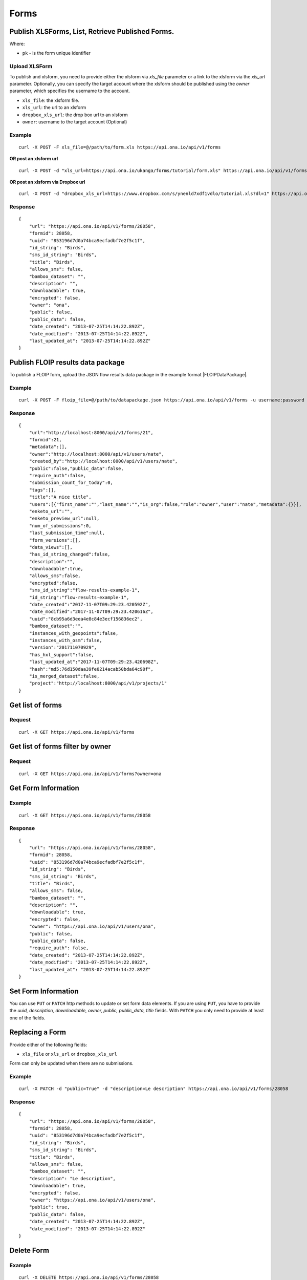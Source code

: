 Forms
******

Publish XLSForms, List, Retrieve Published Forms.
--------------------------------------------------

Where:

- ``pk`` - is the form unique identifier

Upload XLSForm
^^^^^^^^^^^^^^

To publish and xlsform, you need to provide either the xlsform via `xls_file` \
parameter or a link to the xlsform via the `xls_url` parameter.
Optionally, you can specify the target account where the xlsform should be \
published using the `owner` parameter, which specifies the username to the
account.

- ``xls_file``: the xlsform file.
- ``xls_url``: the url to an xlsform
- ``dropbox_xls_url``: the drop box url to an xlsform
- ``owner``: username to the target account (Optional)

.. raw:: html

    <pre class="prettyprint">
    <b>POST</b> /api/v1/forms</pre>

Example
^^^^^^^
::

    curl -X POST -F xls_file=@/path/to/form.xls https://api.ona.io/api/v1/forms

**OR post an xlsform url**
::

    curl -X POST -d "xls_url=https://api.ona.io/ukanga/forms/tutorial/form.xls" https://api.ona.io/api/v1/forms

**OR post an xlsform via Dropbox url**

::

    curl -X POST -d "dropbox_xls_url=https://www.dropbox.com/s/ynenld7xdf1vdlo/tutorial.xls?dl=1" https://api.ona.io/api/v1/forms

Response
^^^^^^^^^
::

       {
           "url": "https://api.ona.io/api/v1/forms/28058",
           "formid": 28058,
           "uuid": "853196d7d0a74bca9ecfadbf7e2f5c1f",
           "id_string": "Birds",
           "sms_id_string": "Birds",
           "title": "Birds",
           "allows_sms": false,
           "bamboo_dataset": "",
           "description": "",
           "downloadable": true,
           "encrypted": false,
           "owner": "ona",
           "public": false,
           "public_data": false,
           "date_created": "2013-07-25T14:14:22.892Z",
           "date_modified": "2013-07-25T14:14:22.892Z",
           "last_updated_at": "2013-07-25T14:14:22.892Z"
       }

Publish FLOIP results data package
----------------------------------

To publish a FLOIP form, upload the JSON flow results data package in the example format |FLOIPDataPackage|.

.. |FLOIPDataPackage| raw:: html

    <a href="https://github.com/FLOIP/flow-results/blob/master/README.md#example"
    target="_blank">here</a>

.. raw:: html

    <pre class="prettyprint">
    <b>POST</b> /api/v1/forms</pre>

Example
^^^^^^^
::

    curl -X POST -F floip_file=@/path/to/datapackage.json https://api.ona.io/api/v1/forms -u username:password

Response
^^^^^^^^^
::

       {
           "url":"http://localhost:8000/api/v1/forms/21",
           "formid":21,
           "metadata":[],
           "owner":"http://localhost:8000/api/v1/users/nate",
           "created_by":"http://localhost:8000/api/v1/users/nate",
           "public":false,"public_data":false,
           "require_auth":false,
           "submission_count_for_today":0,
           "tags":[],
           "title":"A nice title",
           "users":[{"first_name":"","last_name":"","is_org":false,"role":"owner","user":"nate","metadata":{}}],
           "enketo_url":"",
           "enketo_preview_url":null,
           "num_of_submissions":0,
           "last_submission_time":null,
           "form_versions":[],
           "data_views":[],
           "has_id_string_changed":false,
           "description":"",
           "downloadable":true,
           "allows_sms":false,
           "encrypted":false,
           "sms_id_string":"flow-results-example-1",
           "id_string":"flow-results-example-1",
           "date_created":"2017-11-07T09:29:23.420592Z",
           "date_modified":"2017-11-07T09:29:23.420616Z",
           "uuid":"8cb95a6d3eea4e8c84e3ecf156836ec2",
           "bamboo_dataset":"",
           "instances_with_geopoints":false,
           "instances_with_osm":false,
           "version":"201711070929",
           "has_hxl_support":false,
           "last_updated_at":"2017-11-07T09:29:23.420698Z",
           "hash":"md5:76d150daa39fe0214acab50bda64c90f",
           "is_merged_dataset":false,
           "project":"http://localhost:8000/api/v1/projects/1"
       }

Get list of forms
------------------
.. raw:: html


    <pre class="prettyprint">
    <b>GET</b> /api/v1/forms</pre>

Request
^^^^^^^
::

       curl -X GET https://api.ona.io/api/v1/forms


Get list of forms filter by owner
----------------------------------
.. raw:: html

    <pre class="prettyprint">
    <b>GET</b> /api/v1/forms?<code>owner</code>=<code>owner_username</code></pre>

Request
^^^^^^^
::

    curl -X GET https://api.ona.io/api/v1/forms?owner=ona


Get Form Information
---------------------
.. raw:: html

    <pre class="prettyprint">
    <b>GET</b> /api/v1/forms/<code>{pk}</code></pre>

Example
^^^^^^^
::

       curl -X GET https://api.ona.io/api/v1/forms/28058

Response
^^^^^^^^
::

       {
           "url": "https://api.ona.io/api/v1/forms/28058",
           "formid": 28058,
           "uuid": "853196d7d0a74bca9ecfadbf7e2f5c1f",
           "id_string": "Birds",
           "sms_id_string": "Birds",
           "title": "Birds",
           "allows_sms": false,
           "bamboo_dataset": "",
           "description": "",
           "downloadable": true,
           "encrypted": false,
           "owner": "https://api.ona.io/api/v1/users/ona",
           "public": false,
           "public_data": false,
           "require_auth": false,
           "date_created": "2013-07-25T14:14:22.892Z",
           "date_modified": "2013-07-25T14:14:22.892Z",
           "last_updated_at": "2013-07-25T14:14:22.892Z"
       }


Set Form Information
--------------------

You can use ``PUT`` or ``PATCH`` http methods to update or set form data elements.
If you are using ``PUT``, you have to provide the `uuid, description,
downloadable, owner, public, public_data, title` fields. With ``PATCH`` you only need to provide at least one of the fields.

Replacing a Form
----------------
Provide either of the following fields:

- ``xls_file`` or ``xls_url`` or ``dropbox_xls_url``

Form can only be updated when there are no submissions.

.. raw:: html

    <pre class="prettyprint">
    <b>PATCH</b> /api/v1/forms/<code>{pk}</code></pre>

Example
^^^^^^^
::

       curl -X PATCH -d "public=True" -d "description=Le description" https://api.ona.io/api/v1/forms/28058

Response
^^^^^^^^
::


       {
           "url": "https://api.ona.io/api/v1/forms/28058",
           "formid": 28058,
           "uuid": "853196d7d0a74bca9ecfadbf7e2f5c1f",
           "id_string": "Birds",
           "sms_id_string": "Birds",
           "title": "Birds",
           "allows_sms": false,
           "bamboo_dataset": "",
           "description": "Le description",
           "downloadable": true,
           "encrypted": false,
           "owner": "https://api.ona.io/api/v1/users/ona",
           "public": true,
           "public_data": false,
           "date_created": "2013-07-25T14:14:22.892Z",
           "date_modified": "2013-07-25T14:14:22.892Z"
       }

Delete Form
------------

.. raw:: html


    <pre class="prettyprint">
    <b>DELETE</b> /api/v1/forms/<code>{pk}</code></pre>

Example
^^^^^^^
::

       curl -X DELETE https://api.ona.io/api/v1/forms/28058

Response
^^^^^^^^
::

       HTTP 204 NO CONTENT


List of form data exports
-------------------------
Get a list of exports
.. raw:: html

    <pre class="prettyprint">
    <b>GET</b> /api/v1/export
    </pre>

Example
^^^^^^^
::

       curl -X GET https://api.ona.io/api/v1/export

Response
^^^^^^^^
::

    [{
        "id": 1,
        "job_status": "SUCCESS",
        "task_id": "54b7159b-3b53-4e3c-b2a7-a5ed51adcfe9",
        "type": "xls",
        "xform": "http://api.ona.io/api/v1/forms/1"
    },
    {
        "id": 2,
        "job_status": "PENDING",
        "task_id": "54b7159b-3b53-4e3c-b2a7-a5ed51adcde9",
        "type": "xls",
        "xform": "http://api.ona.io/api/v1/forms/17"
    }]

Get a list of exports on a form
.. raw:: html

    <pre class="prettyprint">
    <b>GET</b> /api/v1/export?xform=<code>{pk}</code>
    </pre>

Example
^^^^^^^
::

       curl -X GET https://api.ona.io/api/v1/export?xform=1

Response
^^^^^^^^
::

    [{
        "id": 1,
        "job_status": "SUCCESS",
        "task_id": "54b7159b-3b53-4e3c-b2a7-a5ed51adcfe9",
        "type": "xls",
        "xform": "http://api.ona.io/api/v1/forms/1"
    }]

Export form data asynchronously
-------------------------------

Supported formats for exports are:

- ``csv``
- ``xls``
- ``savzip``
- ``csvzip``
- ``kml``
- ``osm``
- ``gsheets``

.. raw:: html

    <pre class="prettyprint">
    <b>GET</b> /api/v1/forms/<code>{pk}</code>/export_async?format=<code>{format}</code>
    </pre>

Example
^^^^^^^^
::

       curl -X GET https://api.ona.io/api/v1/forms/28058/export_async?format=xls

Response
^^^^^^^^
JSON response could include the `job_status`, `job_uuid` and `error_message` for why an export failed.

::

       HTTP 202 Accepted
       {"job_uuid": "d1559e9e-5bab-480d-9804-e32111e8b2b8"}

Google Sheets Export
--------------------
Google sheets export works similar to the normal async export but with one more step google authorization step.
The first time generating google sheets export google authorization is required.


::

    curl -X GET https://api.ona.io/api/v1/forms/28058/export_async?format=gsheets&redirect_uri=<redirect_uri>

Response
^^^^^^^^

::

    HTTP 403 Forbidden
    {
        "url":"https://accounts.google.com/o/oauth2/v2/auth?scope=https%3A%2F%2Fdocs.google.com%2Ffeeds%2F+https%3A%2F%2Fspreadsheets.google.com%2Ffeeds%2F+https%3A%2F%2Fwww.googleapis.com%2Fauth%2Fdrive.file&redirect_uri=http%3A%2F%2Flocalhost%3A8000%2Fgwelcome&response_type=code&client_id=example-clientid-df9rktjc2iga992b6p33vasdasdasd.apps.googleusercontent.com&access_type=offline",
        "details":"Google authorization needed"
    }

Use that url for authorization.

Google Sheet Authorization
^^^^^^^^^^^^^^^^^^^^^^^^^^
Optional `redirect_uri` can be provided in this step.
This `redirect_uri` will recieve `code` from google and with this code pass it to this
url `https://api.ona.io/api/v1/export/google_auth` to finish the authorization steps.

Example
^^^^^^^

::

    curl -X GET https://api.ona.io/api/v1/export/google_auth?code=<code from google>



Response
^^^^^^^^

::

          HTTP 201 Created


Export submitted data of a specific form version
------------------------------------------------
Use the `query` parameter to pass in a JSON key/value query.

Example:
^^^^^^^^
Querying data with a specific version

::

        query={"_version": "2014111"}


Example
^^^^^^^
::

       curl -X GET https://api.ona.io/api/v1/forms/28058/export_async?format=xls&query={"_version": "2014111"}

You can use the `job_uuid` value to check the progress of data export

Check progress of exporting form data asynchronously
-----------------------------------------------------
.. raw:: html

    <pre class="prettyprint">
    <b>GET</b> /api/v1/forms/<code>{pk}</code>/export_async?job_uuid=UUID
    </pre>

Example
^^^^^^^^
::

       curl -X GET https://api.ona.io/api/v1/forms/28058/export_async?job_uuid=d1559e9e-5bab-480d-9804-e32111e8b2b8

Response
^^^^^^^^
If the job is done:

::

       HTTP 202 Accepted
       {
           "job_status": "SUCCESS",
           "export_url": "https://api.ona.io/api/v1/forms/28058.xls"
       }


CSV and XLS exports without group name prefixed to the field names
^^^^^^^^^^^^^^^^^^^^^^^^^^^^^^^^^^^^^^^^^^^^^^^^^^^^^^^^^^^^^^^^^^
To generate csv or xls export with the group name truncated from the field
names set `remove_group_name` param to `true`. Default for this param is `false`.

Example
^^^^^^^

::

     curl -X GET https://api.ona.io/api/v1/forms/28058/export_async?format=xls&remove_group_name=true


CSV and XLS exports with either '.' or '/' group delimiter in header names
^^^^^^^^^^^^^^^^^^^^^^^^^^^^^^^^^^^^^^^^^^^^^^^^^^^^^^^^^^^^^^^^^^^^^^^^^^
To generate csv or xls export that has either '.' or '/' in header names, you
can set `group_delimiter` param to either '.' or '/'. The default group delimeter
is `/`.

Example
^^^^^^^

::

     curl -X GET https://api.ona.io/api/v1/forms/28058/export_async?format=xls&group_delimiter=.



CSV and XLS exports with option to split multiple select fields
^^^^^^^^^^^^^^^^^^^^^^^^^^^^^^^^^^^^^^^^^^^^^^^^^^^^^^^^^^^^^^^
To generate csv or xls export whose mutliple select fields are not split you
can pass `do_not_split_select_multiples`. If this is not passed the default
occurs and select multiples are split.

Example
^^^^^^^

::

     curl -X GET https://api.ona.io/api/v1/forms/28058/export_async?format=xls&do_not_split_select_multiples


Include labels in CSV, SAVZIP, XLS and zipped CSV exports
^^^^^^^^^^^^^^^^^^^^^^^^^^^^^^^^^^^^^^^^^^^^^^^^^^^^^^^^^
By default labels are not included in exports. To include labels in the exports, use
 the `include_labels` param, acceptable values are `true` and `false`.

Example
^^^^^^^

::

     curl -X GET https://api.ona.io/api/v1/forms/28058/export_async?format=xls&include_labels=true
     curl -X GET https://api.ona.io/api/v1/forms/28058.xls?include_labels=true


Include labels as column headers in CSV, SAVZIP, XLS and zipped CSV exports
^^^^^^^^^^^^^^^^^^^^^^^^^^^^^^^^^^^^^^^^^^^^^^^^^^^^^^^^^^^^^^^^^^^^^^^^^^^
By default labels are not included in exports. To include labels as column headers in the exports, use
 the `include_labels_only` param, acceptable values are `true` and `false`.

Example
^^^^^^^

::

     curl -X GET https://api.ona.io/api/v1/forms/28058/export_async?format=xls&include_labels_only=true
     curl -X GET https://api.ona.io/api/v1/forms/28058.xls?include_labels_only=true


CSV and XLS exports with either '.' or '/' group delimiter in header names

Include image links in CSV, SAVZIP, XLS and zipped CSV exports
^^^^^^^^^^^^^^^^^^^^^^^^^^^^^^^^^^^^^^^^^^^^^^^^^^^^^^^^^^^^^^^^^^
By default image links are included in exports. To exclude the image links in the exports, use
 the `include_images` param, acceptable values are `true` and `false`.

Example
^^^^^^^

::

     curl -X GET https://api.ona.io/api/v1/forms/28058/export_async?format=xls&include_images=false
     curl -X GET https://api.ona.io/api/v1/forms/28058.xls?include_images=false


Include HXL row in exports
^^^^^^^^^^^^^^^^^^^^^^^^^^
By default the HXL row is included for forms that have instance::HXL in exports. To exclude the HXL row in the exports, use
 the `include_hxl` param, acceptable values are `true` and `false`.

Example
^^^^^^^

::

     curl -X GET https://api.ona.io/api/v1/forms/28058/export_async?format=xls&include_hxl=false
     curl -X GET https://api.ona.io/api/v1/forms/28058.xls?include_hxl=false


Windows Excel compatible unicode CSV exports
^^^^^^^^^^^^^^^^^^^^^^^^^^^^^^^^^^^^^^^^^^^^
For a Windows Excel compatible unicode CSV export use the `win_excel_utf8`
 param, acceptable values are `true` and `false`. This allows you to open the
 CSV file in Windows Excel by default without following the data import from
 file process which allows you to select the encoding format. The default
 value is `false`.

Example
^^^^^^^

::

     curl -X GET https://api.ona.io/api/v1/forms/28058/export_async?format=csv&win_excel_utf8=true
     curl -X GET https://api.ona.io/api/v1/forms/28058.csv?win_excel_utf8=true


Delete an XLS form asynchronously
-----------------------------------
.. raw:: html

    <pre class="prettyprint">
    <b>POST</b> /api/v1/forms/<code>{pk}</code>/delete_async
    </pre>

Example
^^^^^^^
::

       curl -X DELETE https://api.ona.io/api/v1/forms/28058/delete_async

Response
^^^^^^^^

::

       HTTP 202 Accepted
       {"job_uuid": "d1559e9e-5bab-480d-9804-e32111e8b2b8"}

You can use the ``job_uuid`` value to check on the upload progress (see below)

Check on XLS form deletion progress
^^^^^^^^^^^^^^^^^^^^^^^^^^^^^^^^^^^
.. raw:: html

    <pre class="prettyprint">
    <b>GET</b> /api/v1/forms/<code>{pk}</code>/delete_async?job_uuid=UUID
    </pre>

Example
^^^^^^^
::

    curl -X GET https://api.ona.io/api/v1/forms/28058/delete_async?job_uuid=d1559e9e-5bab-480d-9804-e32111e8b2b8

Response
^^^^^^^^

If the job is done:

::

    HTTP 202 Accepted
    {"job_status": "SUCCESS"}

List Forms
------------
.. raw:: html

    <pre class="prettyprint">
    <b>GET</b> /api/v1/forms
    </pre>

Example
^^^^^^^
::

       curl -X GET https://api.ona.io/api/v1/forms

Response
^^^^^^^^
::

    [
        {
            "url": "https://api.ona.io/api/v1/forms/28058",
            "formid": 28058,
            "uuid": "853196d7d0a74bca9ecfadbf7e2f5c1f",
            "id_string": "Birds",
            "sms_id_string": "Birds",
            "title": "Birds",
            ...
        },
        ...
    ]


Get `JSON` | `XML` | `XLS` Form Representation
----------------------------------------------
.. raw:: html

    <pre class="prettyprint">
    <b>GET</b> /api/v1/forms/<code>{pk}</code>/form.<code>{format}</code></pre>

JSON Example
^^^^^^^^^^^^
::

    curl -X GET https://api.ona.io/api/v1/forms/28058/form.json

Response
^^^^^^^^
::

        {
            "name": "Birds",
            "title": "Birds",
            "default_language": "default",
            "id_string": "Birds",
            "type": "survey",
            "children": [
                {
                    "type": "text",
                    "name": "name",
                    "label": "1. What is your name?"
                },
                ...
                ]
        }

XML Example
^^^^^^^^^^^
::

      curl -X GET https://api.ona.io/api/v1/forms/28058/form.xml

Response
^^^^^^^^
::

        <?xml version="1.0" encoding="utf-8"?>
        <h:html xmlns="http://www.w3.org/2002/xforms" ...>
          <h:head>
            <h:title>Birds</h:title>
            <model>
              <itext>
                 .....
          </h:body>
        </h:html>

XLS Example
^^^^^^^^^^^
::

    curl -X GET https://api.ona.io/api/v1/forms/28058/form.xls

Response
^^^^^^^^
     **XLS file downloaded**

Get list of forms with specific tag(s)
--------------------------------------

Use the ``tags`` query parameter to filter the list of forms, ``tags`` should be a
comma separated list of tags.

.. raw:: html

    <pre class="prettyprint">
    <b>GET</b> /api/v1/forms?<code>tags</code>=<code>tag1,tag2</code></pre>

List forms tagged ``smart`` or ``brand new`` or both.

Request
^^^^^^^
::

       curl -X GET https://api.ona.io/api/v1/forms?tag=smart,brand+new

Response
^^^^^^^^
::

        HTTP 200 OK

Response
^^^^^^^^
::

    [
        {
            "url": "https://api.ona.io/api/v1/forms/28058",
            "formid": 28058,
            "uuid": "853196d7d0a74bca9ecfadbf7e2f5c1f",
            "id_string": "Birds",
            "sms_id_string": "Birds",
            "title": "Birds",
            ...
        },
        ...
    ]


Get list of Tags for a specific Form
-------------------------------------
.. raw:: html

    <pre class="prettyprint">
    <b>GET</b> /api/v1/forms/<code>{pk}</code>/labels
    </pre>

Request
^^^^^^^
::

    curl -X GET https://api.ona.io/api/v1/forms/28058/labels

Response
^^^^^^^^
::

      ["old", "smart", "clean house"]

Tag forms
---------

A ``POST`` payload of parameter ``tags`` with a comma separated list of tags.

Examples
^^^^^^^^

- ``animal fruit denim`` - space delimited, no commas
- ``animal, fruit denim`` - comma delimited

.. raw:: html

    <pre class="prettyprint">
    <b>POST</b> /api/v1/forms/<code>{pk}</code>/labels
    </pre>

Payload
::

    {"tags": "tag1, tag2"}

Delete a specific tag
------------------------
.. raw:: html

    <pre class="prettyprint">
    <b>DELETE</b> /api/v1/forms/<code>{pk}</code>/labels/<code>tag_name</code>
    </pre>

Request
^^^^^^^
::

    curl -X DELETE https://api.ona.io/api/v1/forms/28058/labels/tag1

or to delete the tag "hello world"

::

    curl -X DELETE https://api.ona.io/api/v1/forms/28058/labels/hello%20world

Response
^^^^^^^^
::

    HTTP 204 NO CONTENT


Get list of forms containing data with osm files
------------------------------------------------

Use the ``instances_with__osm`` query parameter to filter the list of forms
 that has osm file submissions. Accepted values are ``True`` and ``False``.

.. raw:: html

    <pre class="prettyprint">
    <b>GET</b> /api/v1/forms?<code>instances_with_osm</code>=<code>True</code></pre>


        HTTP 200 OK

Get webform/enketo link
------------------------
.. raw:: html

    <pre class="prettyprint">
    <b>GET</b> /api/v1/forms/<code>{pk}</code>/enketo</pre>

Request
^^^^^^^
::

    curl -X GET https://api.ona.io/api/v1/forms/28058/enketo

Response
^^^^^^^^
::

    HTTP 200 OK

Response
^^^^^^^^^
::

    {
        "enketo_url": "https://h6ic6.enketo.org/webform",
        "enketo_preview_url": "https://H6Ic6.enketo.org/webform"
    }

Get webform/enketo link with default form values
-------------------------------------------------
.. raw:: html

  <pre class="prettyprint">
  <b>GET</b> /api/v1/forms/<code>{pk}</code>/enketo?name=value</pre>

Request
^^^^^^^
::

    curl -X GET https://api.ona.io/api/v1/forms/28058/enketo?name=test

Response
^^^^^^^^
::

    HTTP 200 OK

Response
^^^^^^^^^
::

    {
        "enketo_url": "https://h6ic6.enketo.org/webform?d[%2Fform_id%2Fname]=test",
        "enketo_preview_url": "https://H6Ic6.enketo.org/webform/preview?server=https://api.ona.io/geoffreymuchai/&id=form_id"
    }


Get form data in xls, csv format.
---------------------------------

Get form data exported as xls, csv, csv zip, sav zip format.

Where:

- ``pk`` - is the form unique identifier
- ``format`` - is the data export format i.e csv, xls, csvzip, savzip, osm

Params for the custom xls report

- ``meta``  - the metadata id containing the template url
-  ``token``  - the template url
-  ``data_id``  - the unique id of the submission

.. raw:: html

    <pre class="prettyprint">
    <b>GET</b> /api/v1/forms/{pk}.{format}</code>
    </pre>

Example
^^^^^^^
::

    curl -X GET https://api.ona.io/api/v1/forms/28058.xls

Binary file export of the format specified is returned as the response for
the download.

Response
^^^^^^^^^
::

    HTTP 200 OK

Example 2 Custom XLS reports (beta)
^^^^^^^^^^^^^^^^^^^^^^^^^^^^^^^^^^^
::

    curl -X GET https://api.ona.io/api/v1/forms/28058.xls?meta=12121

or

::

    curl -X GET https://api.ona.io/api/v1/forms/28058.xls?token={url}

XLS file is downloaded

Response
^^^^^^^^
::

        HTTP 200 OK

Example 3 Custom XLS reports with meta or token and data_id(beta)
^^^^^^^^^^^^^^^^^^^^^^^^^^^^^^^^^^^^^^^^^^^^^^^^^^^^^^^^^^^^^^^^^^
.. raw:: html

    <pre class="prettyprint">
    <b>GET</b> /api/v1/forms/{pk}.{format}?{meta}&{data_id} -L -o {filename.xls}</code></pre>

::


    curl "https://api.ona.io/api/v1/forms/2.xls?meta=19&data_id=7" -L -o data.xlsx

or

::

    curl "https://api.ona.io/api/v1/forms/2.xls?token={url}&data_id=7" -L -o data.xlsx


XLS file is downloaded

Response
^^^^^^^^
::

    HTTP 200 OK

Get list of public forms
--------------------------
.. raw:: html

    <pre class="prettyprint">
    <b>GET</b> /api/v1/forms/public
    </pre>

Share a form with a specific username or usernames
--------------------------------------------------

You can share a form with a specific username or a list of usernames using `POST` with a payload of

- ``username`` OR ``usernames`` of the usernames you want to share the form with, multiple usernames should be comma separated, and
- ``role`` you want the user to have on the form. Available roles are ``readonly``, ``dataentry``, ``editor``, ``manager``.

.. raw:: html

    <pre class="prettyprint">
    <b>POST</b> /api/v1/forms/<code>{pk}</code>/share</pre>

Example
^^^^^^^
::

      curl -X POST -d '{"username": "alice", "role": "readonly"}' https://api.ona.io/api/v1/forms/123.json

Example
^^^^^^^
::

      curl -X POST -d '{"usernames": "alice,bob,eve", "role": "readonly"}' https://api.ona.io/api/v1/forms/123.json

Response
^^^^^^^^
::

    HTTP 204 NO CONTENT

Preview a survey draft
----------------------------------

This endpoint used to retrieve an xml representation of a survey draft. You will need to make a `POST` request
with the survey draft data in a `body` variable for a survey draft file to be created. The repsonse is a json
object with 2 keys, `unique_string` and `username`. The `unique_string`'s value is the name of the survey draft
file created and the `username` is the user's username. Both should be added as query params when making a
`GET` request to the same url inorder to retrieve the xml representation of the survey draft.

.. raw:: html

  <pre class="prettyprint">
  <b>POST</b> /api/v1/forms/survey_preview</pre>

Example
^^^^^^^
::

      curl -X POST -d '{"body": <unicode-string-with-csv-text>}' https://api.ona.io/api/v1/forms/survey_preview

Response
^^^^^^^^
::

    HTTP 200 OK

.. raw:: html

  <pre class="prettyprint">
  <b>GET</b> /api/v1/forms/survey_preview.xml?filename=<code>{unique_string}</code>&username=<code>{username}</code></pre>

Example
^^^^^^^
::

      curl -X GET https://api.ona.io/api/v1/forms/survey_preview.xml\?filename\=<unique_string>&username=<username>

Response
^^^^^^^^
::

    HTTP 200 OK


Clone a form to a specific user account
^^^^^^^^^^^^^^^^^^^^^^^^^^^^^^^^^^^^^^^

You can clone a form to a specific user account using `POST` with

- `username` of the user you want to clone the form to
- `project_id` of the specific project you want to assign the form to (optional)

.. raw:: html

    <pre class="prettyprint">
    <b>POST</b> /api/v1/forms/<code>{pk}</code>/clone
    </pre>

Example
^^^^^^^
::

       curl -X POST https://api.ona.io/api/v1/forms/123/clone -d username=alice

Response
^^^^^^^^
::

    HTTP 201 CREATED

Response
^^^^^^^^
::

    {
        "url": "https://api.ona.io/api/v1/forms/124",
        "formid": 124,
        "uuid": "853196d7d0a74bca9ecfadbf7e2f5c1e",
        "id_string": "Birds_cloned_1",
        "sms_id_string": "Birds_cloned_1",
        "title": "Birds_cloned_1",
        ...
    }

.. raw:: html

  <pre class="prettyprint">
  <b>POST</b> /api/v1/forms/<code>{pk}</code>/clone
  </pre>

Example
^^^^^^^
::

       curl -X POST https://api.ona.io/api/v1/forms/123/clone -d username=alice project_id=7003

Response
^^^^^^^^
::

    HTTP 201 CREATED

Response
^^^^^^^^
::

    {
        "url": "https://api.ona.io/api/v1/forms/124",
        "formid": 124,
        "uuid": "853196d7d0a74bca9ecfadbf7e2f5c1e",
        "id_string": "Birds_cloned_1",
        "sms_id_string": "Birds_cloned_1",
        "title": "Birds_cloned_1",
        "project": 'https://api.ona.io/api/v1/projects/7000'
        ...
    }

Import CSV data to existing form
---------------------------------

- `csv_file` a valid csv file with exported data (instance/submission per row)

.. raw:: html

    <pre class="prettyprint">
    <b>POST</b> /api/v1/forms/<code>{pk}</code>/csv_import
    </pre>

Example
^^^^^^^

::

    curl -X POST https://api.ona.io/api/v1/forms/123/csv_import -F csv_file=@/path/to/csv_import.csv

If the job was executed immediately:

Response
^^^^^^^^
::

    HTTP 200 OK
    {
        "additions": 9,
        "updates": 0
    }

If the import is a long running task:

Response
^^^^^^^^
::

    HTTP 200 OK
    {"task_id": "04874cee-5fea-4552-a6c1-3c182b8b511f"}

You can use the `task_id` value to check on the import progress (see below)

Check on CSV data import progress
^^^^^^^^^^^^^^^^^^^^^^^^^^^^^^^^^

- `job_uuid` a valid csv import job_uuid returned by a long running import \
    previous call

.. raw:: html

    <pre class="prettyprint">
    <b>GET</b> /api/v1/forms/<code>{pk}</code>/csv_import?job_uuid=UUID
    </pre>

Example
^^^^^^^
::

    curl -X GET https://api.ona.io/api/v1/forms/123/csv_import?job_uuid=UUID

Response
^^^^^^^^

If the job is done:

::

    HTTP 200 OK
    {
        "additions": 90000,
        "updates": 10000
    }

If the import is still running:

::

    HTTP 200 OK
    {
        "current": 100,
        "total": 100000
    }

Upload a XLS form async
-----------------------

.. raw:: html

    <pre class="prettyprint"><b>POST</b> /api/v1/forms/create_async</pre>


Example
^^^^^^^
::

          curl -X POST https://api.ona.io/api/v1/forms/create_async -F xls_file=@/path/to/xls_file

Response
^^^^^^^^
::

    HTTP 202 Accepted
    {"job_uuid": "d1559e9e-5bab-480d-9804-e32111e8b2b8"}

You can use the `job_uuid value to check on the upload progress` (see below)

Check on XLS form upload progress
---------------------------------

.. raw:: html

    <pre class="prettyprint"><b>GET</b> /api/v1/forms/create_async/?job_uuid=UUID</pre>

Example
^^^^^^^
::

       curl -X GET https://api.ona.io/api/v1/forms/create_async?job_uuid=UUID

Response
^^^^^^^^

If the job is done:

::

      {
           "url": "https://api.ona.io/api/v1/forms/28058",
           "formid": 28058,
           "uuid": "853196d7d0a74bca9ecfadbf7e2f5c1f",
           "id_string": "Birds",
           "sms_id_string": "Birds",
           "title": "Birds",
           "allows_sms": false,
           "bamboo_dataset": "",
           "description": "",
           "downloadable": true,
           "encrypted": false,
           "owner": "ona",
           "public": false,
           "public_data": false,
           "date_created": "2013-07-25T14:14:22.892Z",
           "date_modified": "2013-07-25T14:14:22.892Z"
      }

If the upload is still running:

::

       HTTP 202 Accepted
       {
           "job_status": "PENDING"
       }
